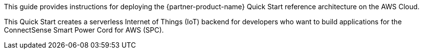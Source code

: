 This guide provides instructions for deploying the {partner-product-name} Quick Start reference architecture on the AWS Cloud.

This Quick Start creates a serverless Internet of Things (IoT) backend for developers who want to build applications for the ConnectSense Smart Power Cord for AWS (SPC).